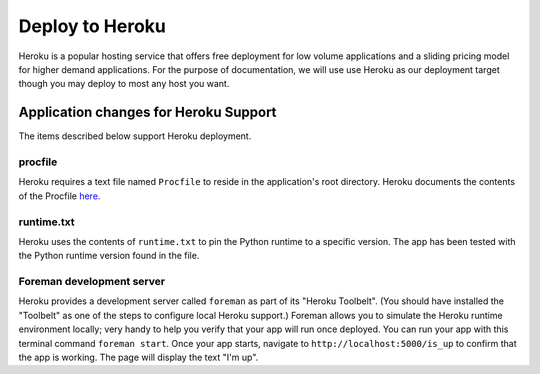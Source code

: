 Deploy to Heroku
================

Heroku is a popular hosting service that offers free deployment for low volume
applications and a sliding pricing model for higher demand applications.  For the
purpose of documentation, we will use use Heroku as our deployment target though
you may deploy to most any host you want.

Application changes for Heroku Support
--------------------------------------

The items described below support Heroku deployment.

procfile
************

Heroku requires a text file named ``Procfile`` to reside in the application's root
directory.  Heroku documents the contents of the Procfile
`here. <https://devcenter.heroku.com/articles/procfile>`_

runtime.txt
***********

Heroku uses the contents of ``runtime.txt`` to pin the Python runtime to a specific
version.  The app has been tested with the Python runtime version found in the file.



Foreman development server
**************************

Heroku provides a development server called ``foreman`` as part of its "Heroku Toolbelt".
(You should have installed the "Toolbelt" as one of the steps to configure local
Heroku support.)  Foreman allows you to simulate the Heroku runtime environment
locally; very handy to help you verify that your app will run once deployed.  You
can run your app with this terminal command ``foreman start``.  Once your app starts,
navigate to ``http://localhost:5000/is_up`` to confirm that the app is working.  The
page will display the text "I'm up".



